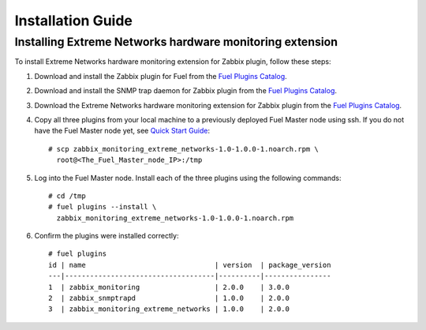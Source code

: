 ==================
Installation Guide
==================

Installing Extreme Networks hardware monitoring extension
=========================================================

To install Extreme Networks hardware monitoring extension for Zabbix plugin,
follow these steps:

1. Download and install the Zabbix plugin for Fuel from the
   `Fuel Plugins Catalog <https://www.mirantis.com/products/
   openstack-drivers-and-plugins/fuel-plugins/>`_.
2. Download and install the SNMP trap daemon for Zabbix plugin from the
   `Fuel Plugins Catalog <https://www.mirantis.com/products/
   openstack-drivers-and-plugins/fuel-plugins/>`_.
3. Download the Extreme Networks hardware monitoring extension for Zabbix
   plugin from the `Fuel Plugins Catalog <https://www.mirantis.com/products/
   openstack-drivers-and-plugins/fuel-plugins/>`_.
4. Copy all three plugins from your local machine to a previously deployed
   Fuel Master node using ssh. If you do not have the Fuel Master node yet,
   see `Quick Start Guide <https://software.mirantis.com/quick-start/>`_::

    # scp zabbix_monitoring_extreme_networks-1.0-1.0.0-1.noarch.rpm \
      root@<The_Fuel_Master_node_IP>:/tmp

5. Log into the Fuel Master node. Install each of the three plugins using
   the following commands::

    # cd /tmp
    # fuel plugins --install \
      zabbix_monitoring_extreme_networks-1.0-1.0.0-1.noarch.rpm

6. Confirm the plugins were installed correctly::

    # fuel plugins
    id | name                               | version  | package_version
    ---|------------------------------------|----------|----------------
    1  | zabbix_monitoring                  | 2.0.0    | 3.0.0
    2  | zabbix_snmptrapd                   | 1.0.0    | 2.0.0
    3  | zabbix_monitoring_extreme_networks | 1.0.0    | 2.0.0

